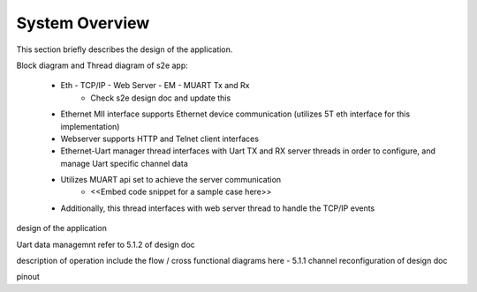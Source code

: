 System Overview
===============

This section briefly describes the design of the application.

Block diagram and Thread diagram of s2e app:

   * Eth - TCP/IP - Web Server - EM - MUART Tx and Rx
      * Check s2e design doc and update this

   * Ethernet MII interface supports Ethernet device communication (utilizes 5T eth interface for this implementation)
   * Webserver supports HTTP and Telnet client interfaces
   * Ethernet-Uart manager thread interfaces with Uart TX and RX server threads in order to configure, and manage Uart specific channel data
   * Utilizes MUART api set to achieve the server communication
      * <<Embed code snippet for a sample case here>>
   * Additionally, this thread interfaces with web server thread to handle the TCP/IP events
	 
design of the application 

Uart data managemnt
refer to 5.1.2 of design doc

description of operation
include the flow / cross functional diagrams here - 5.1.1 channel reconfiguration of design doc

pinout

